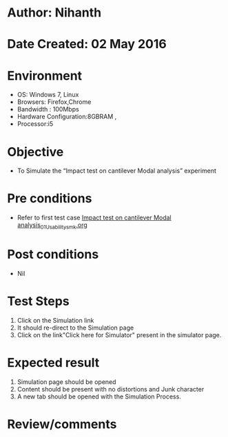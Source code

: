 * Author: Nihanth
* Date Created: 02 May 2016
* Environment
  - OS: Windows 7, Linux
  - Browsers: Firefox,Chrome
  - Bandwidth : 100Mbps
  - Hardware Configuration:8GBRAM , 
  - Processor:i5

* Objective
  - To Simulate the “Impact test on cantilever Modal analysis” experiment

* Pre conditions
  - Refer to first test case [[https://github.com/Virtual-Labs/vibration-and-acoustics-coep/blob/master/test-cases/integration_test-cases/Impact test on cantilever Modal analysis/Impact test on cantilever Modal analysis_01_Usability_smk.org][Impact test on cantilever Modal analysis_01_Usability_smk.org]]

* Post conditions
  - Nil
* Test Steps
  1. Click on the Simulation link 
  2. It should re-direct to the Simulation page
  3. Click on the link"Click here for Simulator" present in the simulator page.

* Expected result
  1. Simulation page should be opened
  2. Content should be present with no distortions and Junk character
  3. A new tab should be opened with the Simulation Process.

* Review/comments



